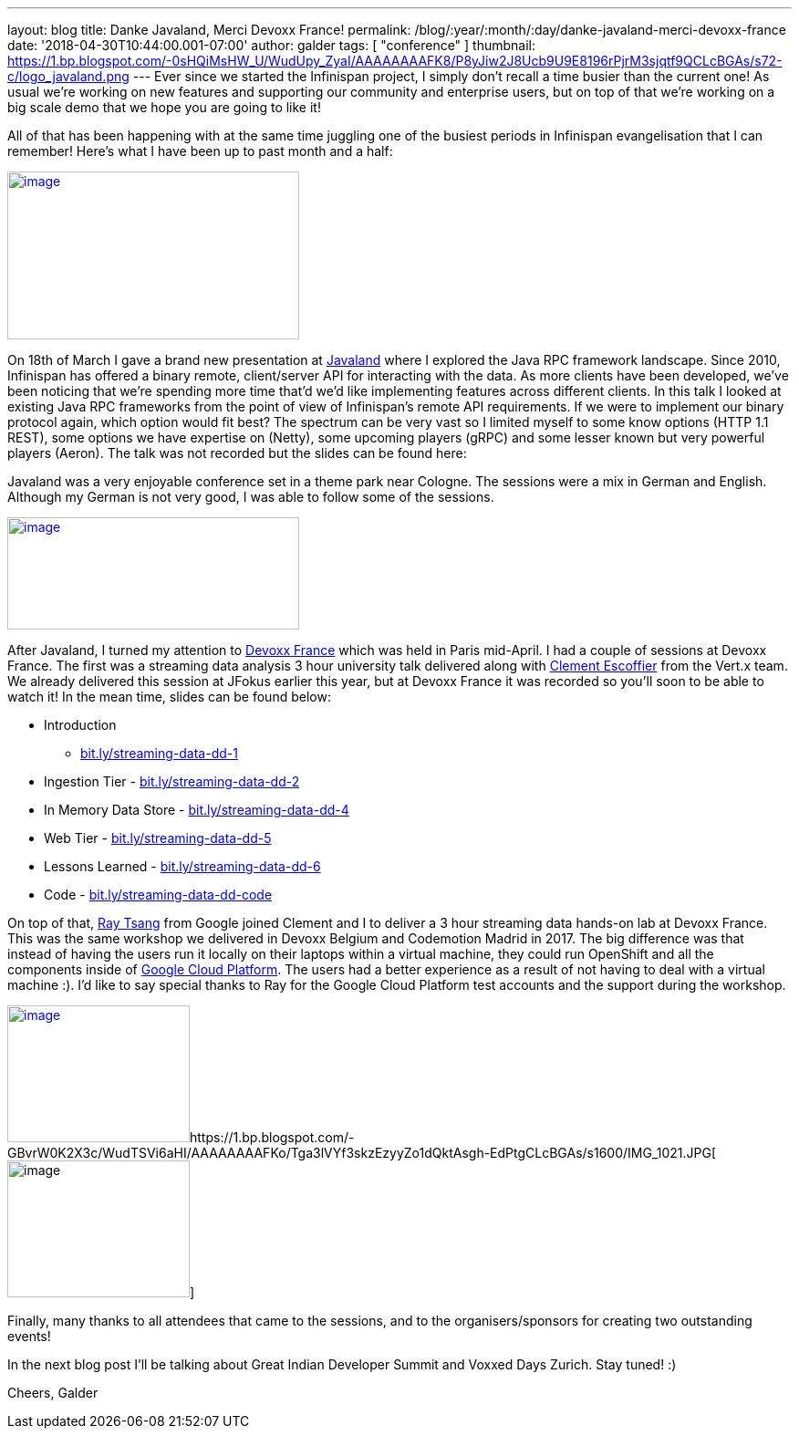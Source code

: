 ---
layout: blog
title: Danke Javaland, Merci Devoxx France!
permalink: /blog/:year/:month/:day/danke-javaland-merci-devoxx-france
date: '2018-04-30T10:44:00.001-07:00'
author: galder
tags: [ "conference" ]
thumbnail: https://1.bp.blogspot.com/-0sHQiMsHW_U/WudUpy_ZyaI/AAAAAAAAFK8/P8yJiw2J8Ucb9U9E8196rPjrM3sjqtf9QCLcBGAs/s72-c/logo_javaland.png
---
Ever since we started the Infinispan project, I simply don't recall a
time busier than the current one! As usual we're working on new features
and supporting our community and enterprise users, but on top of that
we're working on a big scale demo that we hope you are going to like
it!

All of that has been happening with at the same time juggling one of the
busiest periods in Infinispan evangelisation that I can remember! Here's
what I have been up to past month and a half:


https://1.bp.blogspot.com/-0sHQiMsHW_U/WudUpy_ZyaI/AAAAAAAAFK8/P8yJiw2J8Ucb9U9E8196rPjrM3sjqtf9QCLcBGAs/s1600/logo_javaland.png[image:https://1.bp.blogspot.com/-0sHQiMsHW_U/WudUpy_ZyaI/AAAAAAAAFK8/P8yJiw2J8Ucb9U9E8196rPjrM3sjqtf9QCLcBGAs/s320/logo_javaland.png[image,width=320,height=184]]



On 18th of March I gave a brand new presentation at
https://www.javaland.eu/de/javaland-2018/[Javaland] where I explored the
Java RPC framework landscape. Since 2010, Infinispan has offered a
binary remote, client/server API for interacting with the data. As more
clients have been developed, we've been noticing that we're spending
more time that'd we'd like implementing features across different
clients. In this talk I looked at existing Java RPC frameworks from the
point of view of Infinispan's remote API requirements. If we were to
implement our binary protocol again, which option would fit best? The
spectrum can be very vast so I limited myself to some know options (HTTP
1.1 REST), some options we have expertise on (Netty), some upcoming
players (gRPC) and some lesser known but very powerful players (Aeron).
The talk was not recorded but the slides can be found here:




Javaland was a very enjoyable conference set in a theme park near
Cologne. The sessions were a mix in German and English. Although my
German is not very good, I was able to follow some of the sessions.

https://4.bp.blogspot.com/-e72CtoW5d-4/WudU6FrtrCI/AAAAAAAAFLE/MWBBPH3KICo5Zf8dVxOszKp1bOThfrJzwCLcBGAs/s1600/devoxx-logo.jpg.png[image:https://4.bp.blogspot.com/-e72CtoW5d-4/WudU6FrtrCI/AAAAAAAAFLE/MWBBPH3KICo5Zf8dVxOszKp1bOThfrJzwCLcBGAs/s320/devoxx-logo.jpg.png[image,width=320,height=123]]

After Javaland, I turned my attention to http://devoxx.fr/[Devoxx
France] which was held in Paris mid-April. I had a couple of sessions at
Devoxx France. The first was a streaming data analysis 3 hour university
talk delivered along with https://twitter.com/clementplop[Clement
Escoffier] from the Vert.x team. We already delivered this session at
JFokus earlier this year, but at Devoxx France it was recorded so you'll
soon to be able to watch it! In the mean time, slides can be found
below:


* Introduction
- http://bit.ly/streaming-data-dd-1[bit.ly/streaming-data-dd-1]
* Ingestion Tier -
http://bit.ly/streaming-data-dd-2[bit.ly/streaming-data-dd-2]
* In Memory Data Store -
http://bit.ly/streaming-data-dd-4[bit.ly/streaming-data-dd-4]
* Web Tier -
http://bit.ly/streaming-data-dd-5[bit.ly/streaming-data-dd-5]
* Lessons Learned -
http://bit.ly/streaming-data-dd-6[bit.ly/streaming-data-dd-6]
* Code -
http://bit.ly/streaming-data-dd-code[bit.ly/streaming-data-dd-code]

On top of that, https://twitter.com/saturnism[Ray Tsang] from Google
joined Clement and I to deliver a 3 hour streaming data hands-on lab at
Devoxx France. This was the same workshop we delivered in Devoxx Belgium
and Codemotion Madrid in 2017. The big difference was that instead of
having the users run it locally on their laptops within a virtual
machine, they could run OpenShift and all the components inside of
https://cloud.google.com/[Google Cloud Platform]. The users had a better
experience as a result of not having to deal with a virtual machine :).
I'd like to say special thanks to Ray for the Google Cloud Platform test
accounts and the support during the workshop.


https://2.bp.blogspot.com/-fSS5yZqzIpc/WudTWhn8VqI/AAAAAAAAFKs/ZCvS2o-b6s0G1f5N7VnbKQ7k7ZWlSaUnQCLcBGAs/s1600/IMG_6487.JPG[image:https://2.bp.blogspot.com/-fSS5yZqzIpc/WudTWhn8VqI/AAAAAAAAFKs/ZCvS2o-b6s0G1f5N7VnbKQ7k7ZWlSaUnQCLcBGAs/s200/IMG_6487.JPG[image,width=200,height=150]]https://1.bp.blogspot.com/-GBvrW0K2X3c/WudTSVi6aHI/AAAAAAAAFKo/Tga3lVYf3skzEzyyZo1dQktAsgh-EdPtgCLcBGAs/s1600/IMG_1021.JPG[image:https://1.bp.blogspot.com/-GBvrW0K2X3c/WudTSVi6aHI/AAAAAAAAFKo/Tga3lVYf3skzEzyyZo1dQktAsgh-EdPtgCLcBGAs/s200/IMG_1021.JPG[image,width=200,height=150]]


Finally, many thanks to all attendees that came to the sessions, and to
the organisers/sponsors for creating two outstanding events!

In the next blog post I'll be talking about Great Indian Developer
Summit and Voxxed Days Zurich. Stay tuned! :)

Cheers,
Galder

